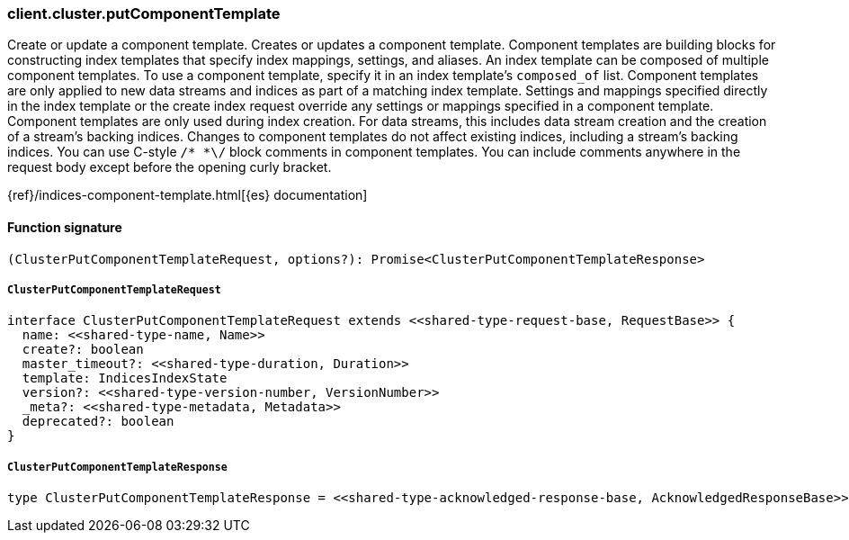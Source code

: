 [[reference-cluster-put_component_template]]

////////
===========================================================================================================================
||                                                                                                                       ||
||                                                                                                                       ||
||                                                                                                                       ||
||        ██████╗ ███████╗ █████╗ ██████╗ ███╗   ███╗███████╗                                                            ||
||        ██╔══██╗██╔════╝██╔══██╗██╔══██╗████╗ ████║██╔════╝                                                            ||
||        ██████╔╝█████╗  ███████║██║  ██║██╔████╔██║█████╗                                                              ||
||        ██╔══██╗██╔══╝  ██╔══██║██║  ██║██║╚██╔╝██║██╔══╝                                                              ||
||        ██║  ██║███████╗██║  ██║██████╔╝██║ ╚═╝ ██║███████╗                                                            ||
||        ╚═╝  ╚═╝╚══════╝╚═╝  ╚═╝╚═════╝ ╚═╝     ╚═╝╚══════╝                                                            ||
||                                                                                                                       ||
||                                                                                                                       ||
||    This file is autogenerated, DO NOT send pull requests that changes this file directly.                             ||
||    You should update the script that does the generation, which can be found in:                                      ||
||    https://github.com/elastic/elastic-client-generator-js                                                             ||
||                                                                                                                       ||
||    You can run the script with the following command:                                                                 ||
||       npm run elasticsearch -- --version <version>                                                                    ||
||                                                                                                                       ||
||                                                                                                                       ||
||                                                                                                                       ||
===========================================================================================================================
////////

[discrete]
=== client.cluster.putComponentTemplate

Create or update a component template. Creates or updates a component template. Component templates are building blocks for constructing index templates that specify index mappings, settings, and aliases. An index template can be composed of multiple component templates. To use a component template, specify it in an index template’s `composed_of` list. Component templates are only applied to new data streams and indices as part of a matching index template. Settings and mappings specified directly in the index template or the create index request override any settings or mappings specified in a component template. Component templates are only used during index creation. For data streams, this includes data stream creation and the creation of a stream’s backing indices. Changes to component templates do not affect existing indices, including a stream’s backing indices. You can use C-style `/* *\/` block comments in component templates. You can include comments anywhere in the request body except before the opening curly bracket.

{ref}/indices-component-template.html[{es} documentation]

[discrete]
==== Function signature

[source,ts]
----
(ClusterPutComponentTemplateRequest, options?): Promise<ClusterPutComponentTemplateResponse>
----

[discrete]
===== `ClusterPutComponentTemplateRequest`

[source,ts]
----
interface ClusterPutComponentTemplateRequest extends <<shared-type-request-base, RequestBase>> {
  name: <<shared-type-name, Name>>
  create?: boolean
  master_timeout?: <<shared-type-duration, Duration>>
  template: IndicesIndexState
  version?: <<shared-type-version-number, VersionNumber>>
  _meta?: <<shared-type-metadata, Metadata>>
  deprecated?: boolean
}
----

[discrete]
===== `ClusterPutComponentTemplateResponse`

[source,ts]
----
type ClusterPutComponentTemplateResponse = <<shared-type-acknowledged-response-base, AcknowledgedResponseBase>>
----

